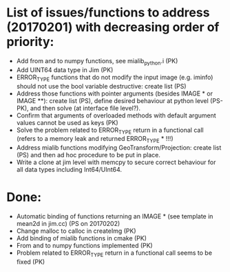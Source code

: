 

* List of issues/functions to address (20170201) with decreasing order of priority:
  - Add from and to numpy functions, see mialib_python.i (PK)
  - Add UINT64 data type in Jim (PK)
  - ERROR_TYPE functions that do not modify the input image (e.g. iminfo) should not use the bool variable destructive: create list (PS)
  - Address those functions with pointer arguments (besides IMAGE * or IMAGE **): create list (PS), define desired behaviour at python level (PS-PK), and then solve (at interface file level?).
  - Confirm that arguments of overloaded methods with default argument values cannot be used as keys (PK)
  - Solve the problem related to ERROR_TYPE return in a functional call (refers to a memory leak and returned ERROR_TYPE * !!!)
  - Address mialib functions modifying GeoTransform/Projection: create list (PS) and then ad hoc procedure to be put in place.
  - Write a clone at jim level with memcpy to secure correct behaviour for all data types including Int64/UInt64.



* Done:
  - Automatic binding of functions returning an IMAGE * (see template in mean2d in jim.cc) (PS on 20170202)
  - Change malloc to calloc in createImg (PK)
  - Add binding of mialib functions in cmake (PK)
  - From and to numpy functions implemented (PK)
  - Problem related to ERROR_TYPE return in a functional call seems to be fixed (PK)


